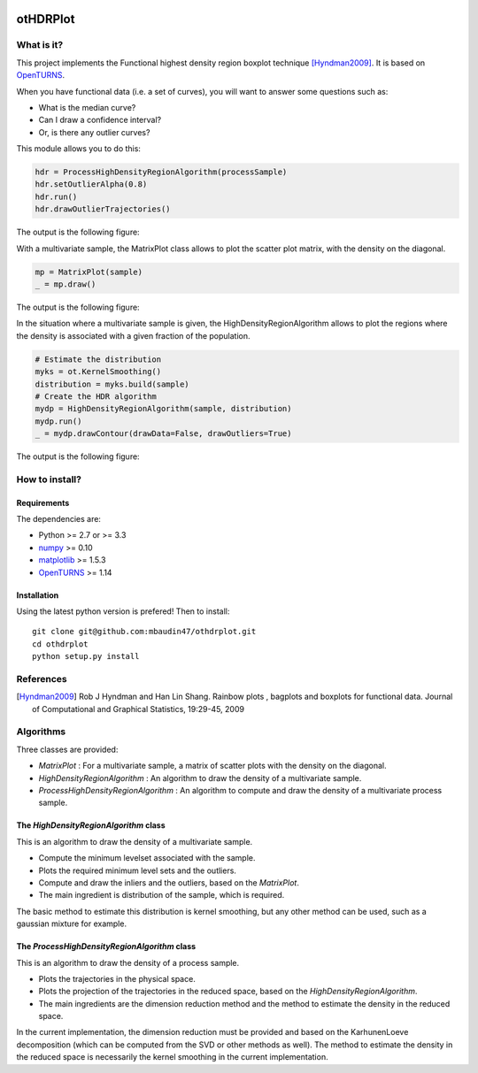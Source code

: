 |CI|_ |Python|_ |License|_

.. |CI| image:: https://circleci.com/gh/tupui/othdrplot.svg?style=svg
.. _CI: https://circleci.com/gh/tupui/othdrplot

.. |Python| image:: https://img.shields.io/badge/python-2.7,_3.7-blue.svg
.. _Python: https://python.org

.. |License| image:: https://img.shields.io/badge/license-LGPL-blue.svg
.. _License: https://opensource.org/licenses/LGPL

otHDRPlot
=========

What is it?
-----------

This project implements the Functional highest density region boxplot technique [Hyndman2009]_.
It is based on `OpenTURNS <http://www.openturns.org>`_.

When you have functional data (i.e. a set of curves), you will want to answer
some questions such as:

* What is the median curve?
* Can I draw a confidence interval?
* Or, is there any outlier curves?

This module allows you to do this: 

.. code-block:: python

    hdr = ProcessHighDensityRegionAlgorithm(processSample)
    hdr.setOutlierAlpha(0.8)
    hdr.run()
    hdr.drawOutlierTrajectories()

The output is the following figure: 

.. image::  doc/images/npfda-elnino-OutlierTrajectoryPlot.png

With a multivariate sample, the 
MatrixPlot class allows to plot the 
scatter plot matrix, with the density on the diagonal.

.. code-block:: python

	mp = MatrixPlot(sample)
	_ = mp.draw()

The output is the following figure: 

.. image::  doc/images/MatrixPlot-3D.png

In the situation where a multivariate sample is given, the 
HighDensityRegionAlgorithm allows to plot the 
regions where the density is associated with a 
given fraction of the population.

.. code-block:: python

    # Estimate the distribution
    myks = ot.KernelSmoothing()
    distribution = myks.build(sample)
    # Create the HDR algorithm
    mydp = HighDensityRegionAlgorithm(sample, distribution)
    mydp.run()
    _ = mydp.drawContour(drawData=False, drawOutliers=True)

The output is the following figure: 

.. image::  doc/images/gauss-mixture-OutlierPlot.png

How to install?
---------------

Requirements
............

The dependencies are: 

- Python >= 2.7 or >= 3.3
- `numpy <http://www.numpy.org>`_ >= 0.10
- `matplotlib <https://matplotlib.org>`_ >= 1.5.3
- `OpenTURNS <http://www.openturns.org>`_ >= 1.14

Installation
............

Using the latest python version is prefered! Then to install::

    git clone git@github.com:mbaudin47/othdrplot.git
    cd othdrplot
    python setup.py install

References
----------

.. [Hyndman2009] Rob J Hyndman and Han Lin Shang. Rainbow plots , bagplots and boxplots for functional data. Journal of Computational and Graphical Statistics, 19:29-45, 2009

Algorithms
----------

Three classes are provided:

- `MatrixPlot` : For a multivariate sample, a matrix of scatter plots with the density on the diagonal.
- `HighDensityRegionAlgorithm` : An algorithm to draw the density of a multivariate sample. 
- `ProcessHighDensityRegionAlgorithm` : An algorithm to compute and draw the density of a multivariate process sample. 

The `HighDensityRegionAlgorithm` class
......................................

This is an algorithm to draw the density of a multivariate sample.

- Compute the minimum levelset associated with the sample.
- Plots the required minimum level sets and the outliers. 
- Compute and draw the inliers and the outliers, based on the `MatrixPlot`.
- The main ingredient is distribution of the sample, which is required. 

The basic method to estimate this distribution is kernel smoothing, 
but any other method can be used, such as a gaussian mixture for example. 

The `ProcessHighDensityRegionAlgorithm` class
.............................................

This is an algorithm to draw the density of a process sample. 

- Plots the trajectories in the physical space.
- Plots the projection of the trajectories in the reduced space, based on the `HighDensityRegionAlgorithm`. 
- The main ingredients are the dimension reduction method and the method to estimate the density in the reduced space. 

In the current implementation, the dimension reduction must be provided 
and based on the KarhunenLoeve decomposition (which can be computed 
from the SVD or other methods as well). 
The method to estimate the density in the reduced space is necessarily the 
kernel smoothing in the current implementation. 


